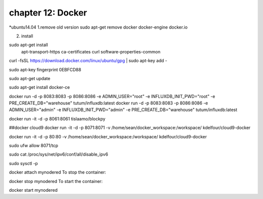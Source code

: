 chapter 12: Docker
===========================


*ubuntu14.04
1.remove old version
sudo apt-get remove docker docker-engine docker.io

2. install

sudo apt-get install \
    apt-transport-https \
    ca-certificates \
    curl \
    software-properties-common

curl -fsSL https://download.docker.com/linux/ubuntu/gpg | sudo apt-key add -

sudo apt-key fingerprint 0EBFCD88

sudo apt-get update


sudo apt-get install docker-ce

docker run -d -p 8083:8083 -p 8086:8086 -e ADMIN_USER="root" -e INFLUXDB_INIT_PWD="root" -e PRE_CREATE_DB="warehouse" tutum/influxdb:latest
docker run -d -p 8083:8083 -p 8086:8086 -e ADMIN_USER="admin" -e INFLUXDB_INIT_PWD="admin" -e PRE_CREATE_DB="warehouse" tutum/influxdb:latest


docker run -it -d -p 8061:8061 tislaamo/blockpy


##docker cloud9
docker run -it -d -p  8071:8071 -v /home/sean/docker_workspace:/workspace/ kdelfour/cloud9-docker

docker run -it -d -p  80:80 -v /home/sean/docker_workspace:/workspace/ kdelfour/cloud9-docker

sudo ufw allow 8071/tcp

sudo cat /proc/sys/net/ipv6/conf/all/disable_ipv6

sudo sysctl -p


docker attach mynodered
To stop the container:

docker stop mynodered
To start the container:

docker start mynodered